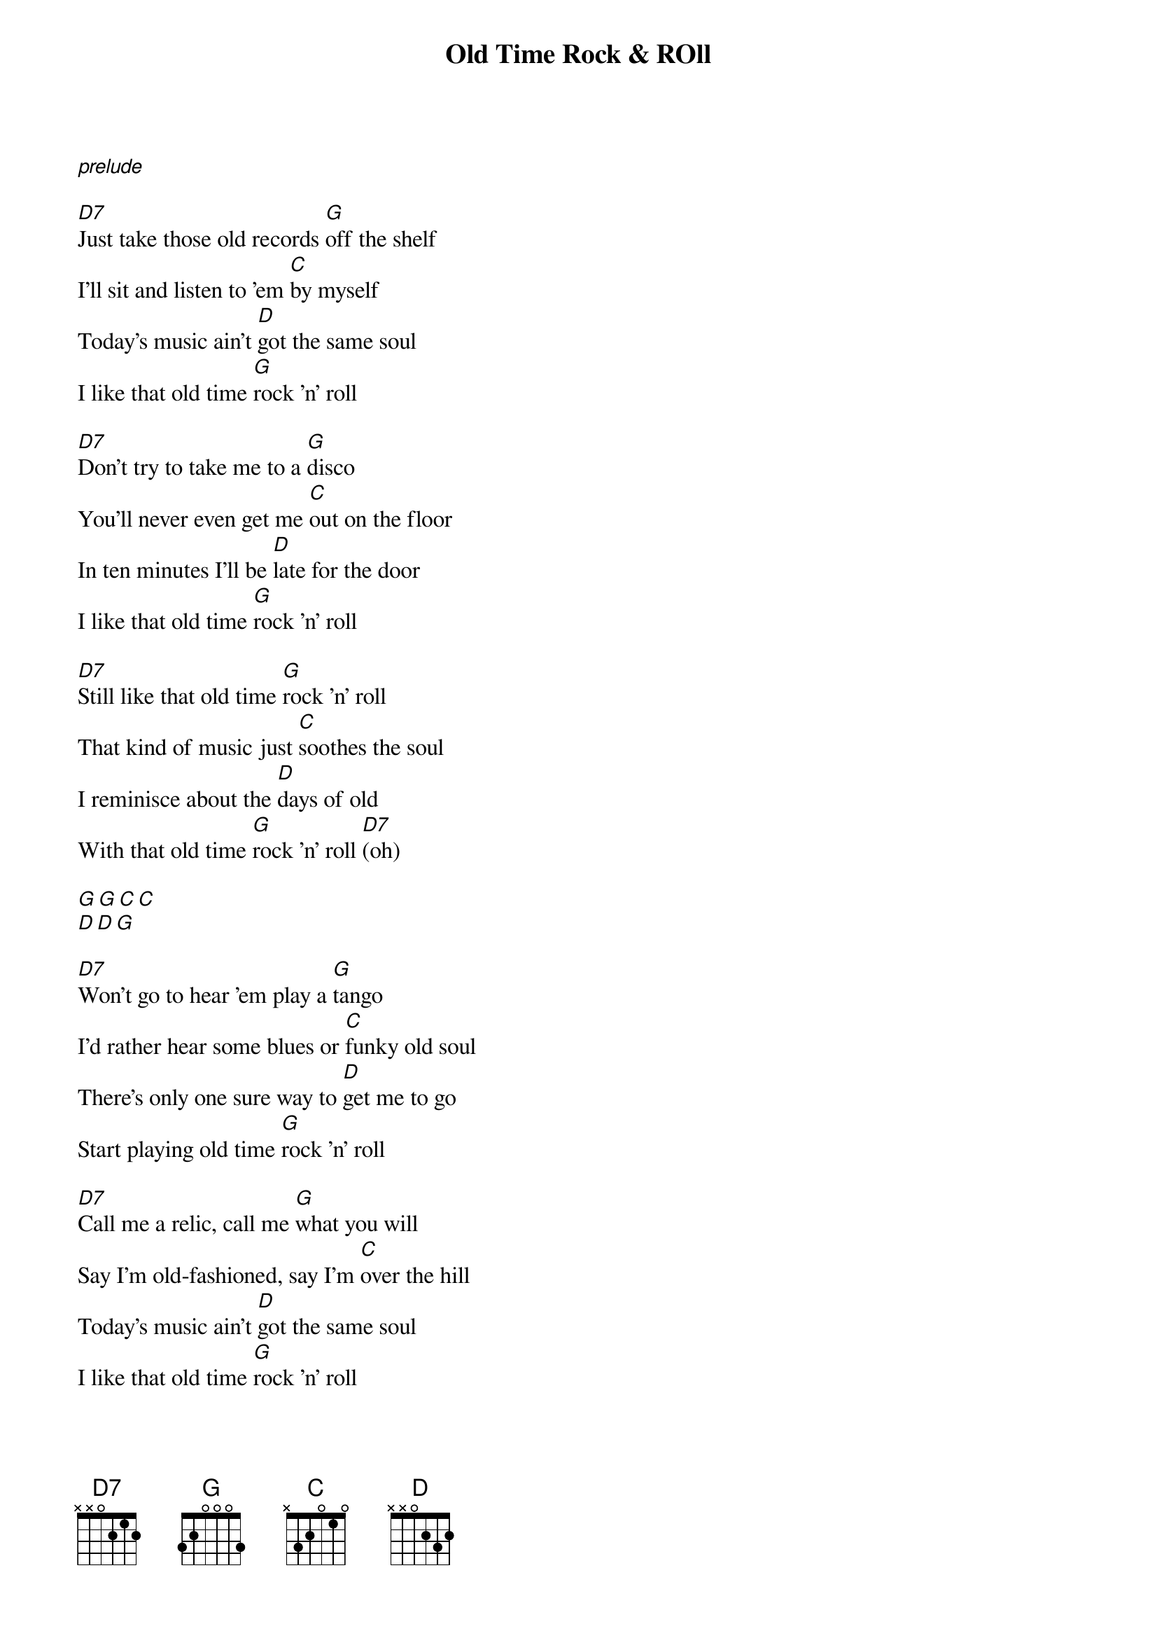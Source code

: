 {title: Old Time Rock & ROll}

[*prelude]

{start_of_verse}
[D7]Just take those old records [G]off the shelf
I'll sit and listen to 'em [C]by myself
Today's music ain't [D]got the same soul
I like that old time [G]rock 'n' roll
{end_of_verse}

{start_of_verse}
[D7]Don't try to take me to a [G]disco
You'll never even get me [C]out on the floor
In ten minutes I'll be [D]late for the door
I like that old time [G]rock 'n' roll
{end_of_verse}

{start_of_verse}
[D7]Still like that old time [G]rock 'n' roll
That kind of music just [C]soothes the soul
I reminisce about the [D]days of old
With that old time [G]rock 'n' roll [D7](oh)
{end_of_verse}

{start_of_intermezzo}
[G][G][C][C]
[D][D][G]
{end_of_intermezzo}

{start_of_verse}
[D7]Won't go to hear 'em play a [G]tango
I'd rather hear some blues or [C]funky old soul
There's only one sure way to [D]get me to go
Start playing old time [G]rock 'n' roll
{end_of_verse}

{start_of_verse}
[D7]Call me a relic, call me [G]what you will
Say I'm old-fashioned, say I'm [C]over the hill
Today's music ain't [D]got the same soul
I like that old time [G]rock 'n' roll
{end_of_verse}

{start_of_verse}
[D7]Still like that old time [G]rock 'n' roll
That kind of music just [C]soothes the soul
I reminisce about the [D]days of old
With that old time [G]rock 'n' roll (oh)
{end_of_verse}

{start_of_intermezzo}
[G][G][C][C]
[D][D][G]
{end_of_intermezzo}

{start_of_verse}
[D7]Still like that old time [G]rock 'n' roll
That kind of music just [C]soothes the soul
I reminisce about the [D]days of old
With that old time [G]rock 'n' roll [D7]
{end_of_verse}

{start_of_verse}
[*just drums]Still like that old time rock 'n' roll
That kind of music just soothes the soul
I reminisce about the days of old
With that old time rock 'n' roll (oh)
{end_of_verse}

{start_of_verse}
[D7]Still like that old time [G]rock 'n' roll
That kind of music just [C]soothes the soul
I reminisce about the [D]days of old
With that old time [G]rock 'n' roll [D7]
{end_of_verse}

[D7]Still like that old time [G]rock 'n' roll.
[G][C][C]
[D][D][G]

[*fade out]...